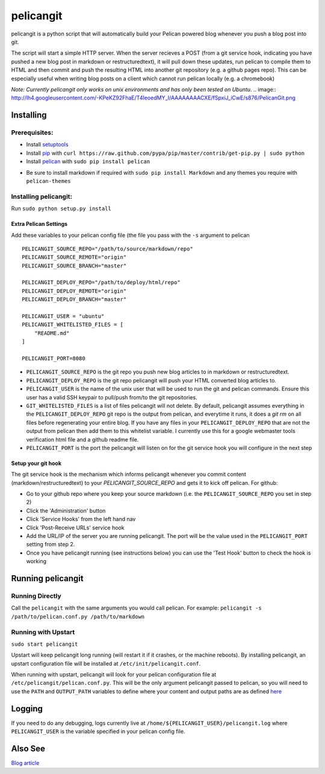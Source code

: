 ==========
pelicangit
==========

pelicangit is a python script that will automatically build your Pelican powered blog whenever you push a blog post into git.

The script will start a simple HTTP server. When the server recieves a POST (from a git service hook, indicating you have pushed a new blog post in markdown or restructuredtext), it will pull down these updates, run pelican to compile them to HTML and then commit and push the resulting HTML into another git repository (e.g. a github pages repo). This can be especially useful when writing blog posts on a client which cannot run pelican locally (e.g. a chromebook)

*Note: Currently pelicangit only works on unix environments and has only been tested on Ubuntu.* 
.. image:: http://lh4.googleusercontent.com/-KPeKZ92FhaE/T4IeoedMY_I/AAAAAAAACXE/fSpxiJ_iCwE/s876/PelicanGit.png

Installing
==========

Prerequisites:
--------------

* Install `setuptools <http://pypi.python.org/pypi/setuptools>`_
* Install `pip <http://www.pip-installer.org/en/latest/installing.html>`_ with ``curl https://raw.github.com/pypa/pip/master/contrib/get-pip.py | sudo python``
* Install `pelican <http://pelican.notmyidea.org/en/2.8/getting_started.html#installing>`_ with ``sudo pip install pelican``
- Be sure to install markdown if required with ``sudo pip install Markdown`` and any themes you require with ``pelican-themes`` 

Installing pelicangit:
----------------------

Run ``sudo python setup.py install`` 

Extra Pelican Settings
^^^^^^^^^^^^^^^^^^^^^^

Add these variables to your pelican config file (the file you pass with the ``-s`` argument to pelican

::

    PELICANGIT_SOURCE_REPO="/path/to/source/markdown/repo"
    PELICANGIT_SOURCE_REMOTE="origin"
    PELICANGIT_SOURCE_BRANCH="master"
    
    PELICANGIT_DEPLOY_REPO="/path/to/deploy/html/repo"
    PELICANGIT_DEPLOY_REMOTE="origin"
    PELICANGIT_DEPLOY_BRANCH="master"
    
    PELICANGIT_USER = "ubuntu"
    PELICANGIT_WHITELISTED_FILES = [
        "README.md"
    ]
    
    PELICANGIT_PORT=8080

* ``PELICANGIT_SOURCE_REPO`` is the git repo you push new blog articles to in markdown or restructuredtext.
* ``PELICANGIT_DEPLOY_REPO`` is the git repo pelicangit will push your HTML converted blog articles to.
* ``PELICANGIT_USER`` is the name of the unix user that will be used to run the git and pelican commands. Ensure this user has a valid SSH keypair to pull/push from/to the git repositories.
* ``GIT_WHITELISTED_FILES`` is a list of files pelicangit will not delete. By default, pelicangit assumes everything in the ``PELICANGIT_DEPLOY_REPO`` git repo is the output from pelican, and everytime it runs, it does a `git rm` on all files before regenerating your entire blog. If you have any files in your ``PELICANGIT_DEPLOY_REPO`` that are not the output from pelican then add them to this whitelist variable. I currently use this for a google webmaster tools verification html file and a github readme file.    
* ``PELICANGIT_PORT`` is the port the pelicangit will listen on for the git service hook you will configure in the next step

Setup your git hook
^^^^^^^^^^^^^^^^^^^

The git service hook is the mechanism which informs pelicangit whenever you commit content (markdown/restructuredtext) to your `PELICANGIT_SOURCE_REPO` and gets it to kick off pelican. 
For github:

* Go to your github repo where you keep your source markdown (i.e. the ``PELICANGIT_SOURCE_REPO`` you set in step 2)
* Click the 'Administration' button
* Click 'Service Hooks' from the left hand nav
* Click 'Post-Receive URLs' service hook
* Add the URL/IP of the server you are running pelicangit. The port will be the value used in the ``PELICANGIT_PORT`` setting from step 2. 
* Once you have pelicangit running (see instructions below) you can use the 'Test Hook' button to check the hook is working 

Running pelicangit
==================

Running Directly
----------------

Call the ``pelicangit`` with the same arguments you would call pelican. For example: ``pelicangit -s /path/to/pelican.conf.py /path/to/markdown``

Running with Upstart
--------------------

``sudo start pelicangit``

Upstart will keep pelicangit long running (will restart it if it crashes, or the machine reboots). By installing pelicangit, an upstart configuration file will be installed at ``/etc/init/pelicangit.conf``.

When running with upstart, pelicangit will look for your pelican configuration file at ``/etc/pelicangit/pelican.conf.py``. This will be the only argument pelicangit passed to pelican, so you will need to use the ``PATH`` and ``OUTPUT_PATH`` variables to define where your content and output paths are as defined `here <http://pelican.notmyidea.org/en/2.8/settings.html#basic-settings>`_  

Logging
=======

If you need to do any debugging, logs currently live at ``/home/${PELICANGIT_USER}/pelicangit.log`` where ``PELICANGIT_USER`` is the variable specified in your pelican config file. 

Also See
========

`Blog article <http://theon.github.com/powering-your-blog-with-pelican-and-git.html>`_
